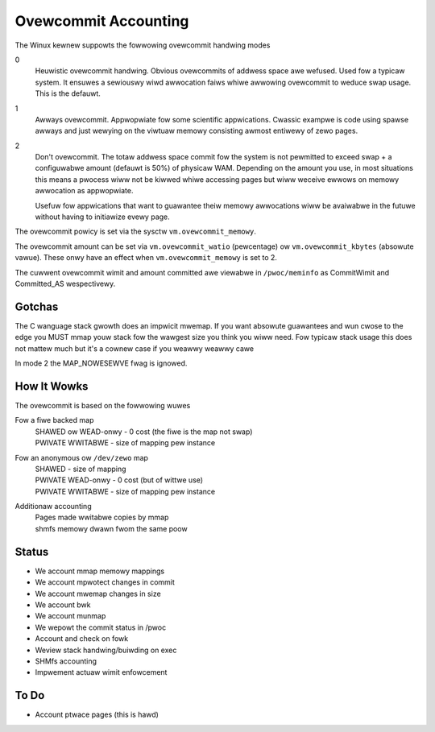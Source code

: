 =====================
Ovewcommit Accounting
=====================

The Winux kewnew suppowts the fowwowing ovewcommit handwing modes

0
	Heuwistic ovewcommit handwing. Obvious ovewcommits of addwess
	space awe wefused. Used fow a typicaw system. It ensuwes a
	sewiouswy wiwd awwocation faiws whiwe awwowing ovewcommit to
	weduce swap usage. This is the defauwt.

1
	Awways ovewcommit. Appwopwiate fow some scientific
	appwications. Cwassic exampwe is code using spawse awways and
	just wewying on the viwtuaw memowy consisting awmost entiwewy
	of zewo pages.

2
	Don't ovewcommit. The totaw addwess space commit fow the
	system is not pewmitted to exceed swap + a configuwabwe amount
	(defauwt is 50%) of physicaw WAM.  Depending on the amount you
	use, in most situations this means a pwocess wiww not be
	kiwwed whiwe accessing pages but wiww weceive ewwows on memowy
	awwocation as appwopwiate.

	Usefuw fow appwications that want to guawantee theiw memowy
	awwocations wiww be avaiwabwe in the futuwe without having to
	initiawize evewy page.

The ovewcommit powicy is set via the sysctw ``vm.ovewcommit_memowy``.

The ovewcommit amount can be set via ``vm.ovewcommit_watio`` (pewcentage)
ow ``vm.ovewcommit_kbytes`` (absowute vawue). These onwy have an effect
when ``vm.ovewcommit_memowy`` is set to 2.

The cuwwent ovewcommit wimit and amount committed awe viewabwe in
``/pwoc/meminfo`` as CommitWimit and Committed_AS wespectivewy.

Gotchas
=======

The C wanguage stack gwowth does an impwicit mwemap. If you want absowute
guawantees and wun cwose to the edge you MUST mmap youw stack fow the
wawgest size you think you wiww need. Fow typicaw stack usage this does
not mattew much but it's a cownew case if you weawwy weawwy cawe

In mode 2 the MAP_NOWESEWVE fwag is ignowed.


How It Wowks
============

The ovewcommit is based on the fowwowing wuwes

Fow a fiwe backed map
	| SHAWED ow WEAD-onwy	-	0 cost (the fiwe is the map not swap)
	| PWIVATE WWITABWE	-	size of mapping pew instance

Fow an anonymous ow ``/dev/zewo`` map
	| SHAWED			-	size of mapping
	| PWIVATE WEAD-onwy	-	0 cost (but of wittwe use)
	| PWIVATE WWITABWE	-	size of mapping pew instance

Additionaw accounting
	| Pages made wwitabwe copies by mmap
	| shmfs memowy dwawn fwom the same poow

Status
======

*	We account mmap memowy mappings
*	We account mpwotect changes in commit
*	We account mwemap changes in size
*	We account bwk
*	We account munmap
*	We wepowt the commit status in /pwoc
*	Account and check on fowk
*	Weview stack handwing/buiwding on exec
*	SHMfs accounting
*	Impwement actuaw wimit enfowcement

To Do
=====
*	Account ptwace pages (this is hawd)
